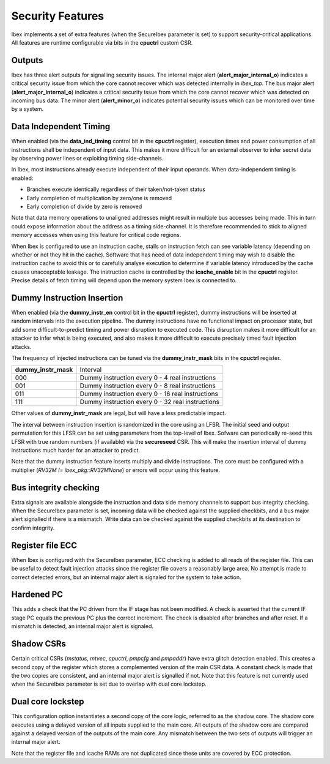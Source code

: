 .. _security:

Security Features
=================

Ibex implements a set of extra features (when the SecureIbex parameter is set) to support security-critical applications.
All features are runtime configurable via bits in the **cpuctrl** custom CSR.

Outputs
-------

Ibex has three alert outputs for signalling security issues.
The internal major alert (**alert_major_internal_o**) indicates a critical security issue from which the core cannot recover which was detected internally in `ibex_top`.
The bus major alert (**alert_major_internal_o**) indicates a critical security issue from which the core cannot recover which was detected on incoming bus data.
The minor alert (**alert_minor_o**) indicates potential security issues which can be monitored over time by a system.

Data Independent Timing
-----------------------

When enabled (via the **data_ind_timing** control bit in the **cpuctrl** register), execution times and power consumption of all instructions shall be independent of input data.
This makes it more difficult for an external observer to infer secret data by observing power lines or exploiting timing side-channels.

In Ibex, most instructions already execute independent of their input operands.
When data-independent timing is enabled:

* Branches execute identically regardless of their taken/not-taken status
* Early completion of multiplication by zero/one is removed
* Early completion of divide by zero is removed

Note that data memory operations to unaligned addresses might result in multiple bus accesses being made.
This in turn could expose information about the address as a timing side-channel.
It is therefore recommended to stick to aligned memory accesses when using this feature for critical code regions.

When Ibex is configured to use an instruction cache, stalls on instruction fetch can see variable latency (depending on whether or not they hit in the cache).
Software that has need of data independent timing may wish to disable the instruction cache to avoid this or to carefully analyse execution to determine if variable latency introduced by the cache causes unacceptable leakage.
The instruction cache is controlled by the **icache_enable** bit in the **cpuctrl** register.
Precise details of fetch timing will depend upon the memory system Ibex is connected to.

Dummy Instruction Insertion
---------------------------

When enabled (via the **dummy_instr_en** control bit in the **cpuctrl** register), dummy instructions will be inserted at random intervals into the execution pipeline.
The dummy instructions have no functional impact on processor state, but add some difficult-to-predict timing and power disruption to executed code.
This disruption makes it more difficult for an attacker to infer what is being executed, and also makes it more difficult to execute precisely timed fault injection attacks.

The frequency of injected instructions can be tuned via the **dummy_instr_mask** bits in the **cpuctrl** register.

+----------------------+----------------------------------------------------------+
| **dummy_instr_mask** | Interval                                                 |
+----------------------+----------------------------------------------------------+
| 000                  | Dummy instruction every 0 - 4 real instructions          |
+----------------------+----------------------------------------------------------+
| 001                  | Dummy instruction every 0 - 8 real instructions          |
+----------------------+----------------------------------------------------------+
| 011                  | Dummy instruction every 0 - 16 real instructions         |
+----------------------+----------------------------------------------------------+
| 111                  | Dummy instruction every 0 - 32 real instructions         |
+----------------------+----------------------------------------------------------+

Other values of **dummy_instr_mask** are legal, but will have a less predictable impact.

The interval between instruction insertion is randomized in the core using an LFSR.
The initial seed and output permutation for this LFSR can be set using parameters from the top-level of Ibex.
Sofware can periodically re-seed this LFSR with true random numbers (if available) via the **secureseed** CSR.
This will make the insertion interval of dummy instructions much harder for an attacker to predict.

Note that the dummy instruction feature inserts multiply and divide instructions.
The core must be configured with a multiplier (`RV32M != ibex_pkg::RV32MNone`) or errors will occur using this feature.

Bus integrity checking
----------------------

Extra signals are available alongside the instruction and data side memory channels to support bus integrity checking.
When the SecureIbex parameter is set, incoming data will be checked against the supplied checkbits, and a bus major alert signalled if there is a mismatch.
Write data can be checked against the supplied checkbits at its destination to confirm integrity.

Register file ECC
-----------------

When Ibex is configured with the SecureIbex parameter, ECC checking is added to all reads of the register file.
This can be useful to detect fault injection attacks since the register file covers a reasonably large area.
No attempt is made to correct detected errors, but an internal major alert is signaled for the system to take action.

Hardened PC
-----------

This adds a check that the PC driven from the IF stage has not been modified.
A check is asserted that the current IF stage PC equals the previous PC plus the correct increment.
The check is disabled after branches and after reset.
If a mismatch is detected, an internal major alert is signaled.

Shadow CSRs
-----------

Certain critical CSRs (`mstatus`, `mtvec`, `cpuctrl`, `pmpcfg` and `pmpaddr`) have extra glitch detection enabled.
This creates a second copy of the register which stores a complemented version of the main CSR data.
A constant check is made that the two copies are consistent, and an internal major alert is signalled if not.
Note that this feature is not currently used when the SecureIbex parameter is set due to overlap with dual core lockstep.

Dual core lockstep
------------------

This configuration option instantiates a second copy of the core logic, referred to as the shadow core.
The shadow core executes using a delayed version of all inputs supplied to the main core.
All outputs of the shadow core are compared against a delayed version of the outputs of the main core.
Any mismatch between the two sets of outputs will trigger an internal major alert.

Note that the register file and icache RAMs are not duplicated since these units are covered by ECC protection.

